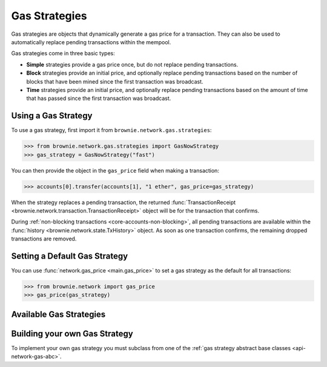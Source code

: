 .. _core-accounts:

==============
Gas Strategies
==============

Gas strategies are objects that dynamically generate a gas price for a transaction. They can also be used to automatically replace pending transactions within the mempool.

Gas strategies come in three basic types:

* **Simple** strategies provide a gas price once, but do not replace pending transactions.
* **Block** strategies provide an initial price, and optionally replace pending transactions based on the number of blocks that have been mined since the first transaction was broadcast.
* **Time** strategies provide an initial price, and optionally replace pending transactions based on the amount of time that has passed since the first transaction was broadcast.

Using a Gas Strategy
====================

To use a gas strategy, first import it from ``brownie.network.gas.strategies``:

.. code-block:: python

    >>> from brownie.network.gas.strategies import GasNowStrategy
    >>> gas_strategy = GasNowStrategy("fast")

You can then provide the object in the ``gas_price`` field when making a transaction:

.. code-block:: python

    >>> accounts[0].transfer(accounts[1], "1 ether", gas_price=gas_strategy)

When the strategy replaces a pending transaction, the returned :func:`TransactionReceipt <brownie.network.transaction.TransactionReceipt>` object will be for the transaction that confirms.

During :ref:`non-blocking transactions <core-accounts-non-blocking>`, all pending transactions are available within the :func:`history <brownie.network.state.TxHistory>` object. As soon as one transaction confirms, the remaining dropped transactions are removed.

Setting a Default Gas Strategy
==============================

You can use :func:`network.gas_price <main.gas_price>` to set a gas strategy as the default for all transactions:

.. code-block:: python

    >>> from brownie.network import gas_price
    >>> gas_price(gas_strategy)

Available Gas Strategies
========================

.. py:class:: brownie.network.gas.strategies.LinearScalingStrategy(initial_gas_price, max_gas_price, increment=1.125, time_duration=30)

    Time based scaling strategy for linear gas price increase.

    * ``initial_gas_price``: The initial gas price to use in the first transaction
    * ``max_gas_price``: The maximum gas price to use
    * ``increment``: Multiplier applied to the previous gas price in order to determine the new gas price
    * ``time_duration``: Number of seconds between transactions

    .. code-block:: python

        >>> from brownie.network.gas.strategies import LinearScalingStrategy
        >>> gas_strategy = LinearScalingStrategy("10 gwei", "50 gwei", 1.1)

        >>> accounts[0].transfer(accounts[1], "1 ether", gas_price=gas_strategy)

.. py:class:: brownie.network.gas.strategies.ExponentialScalingStrategy(initial_gas_price, max_gas_price, time_duration=30)

    Time based scaling strategy for exponential gas price increase.

    The gas price for each subsequent transaction is calculated as the previous price multiplied by `1.1 ** n` where n is the number of transactions that have been broadcast. In this way the price increase starts gradually and ramps up until confirmation.

    * ``initial_gas_price``: The initial gas price to use in the first transaction
    * ``max_gas_price``: The maximum gas price to use
    * ``time_duration``: Number of seconds between transactions

    .. code-block:: python

        >>> from brownie.network.gas.strategies import ExponentialScalingStrategy
        >>> gas_strategy = ExponentialScalingStrategy("10 gwei", "50 gwei")

        >>> accounts[0].transfer(accounts[1], "1 ether", gas_price=gas_strategy)

.. py:class:: brownie.network.gas.strategies.GasNowStrategy(speed="fast")

    Simple gas strategy for determing a price using the `GasNow <https://www.gasnow.org/>`_ API.

    * ``speed``: The gas price to use based on the API call. Options are rapid, fast, standard and slow.

    .. code-block:: python

        >>> from brownie.network.gas.strategies import GasNowStrategy
        >>> gas_strategy = GasNowStrategy("fast")

        >>> accounts[0].transfer(accounts[1], "1 ether", gas_price=gas_strategy)

.. py:class:: brownie.network.gas.strategies.GasNowScalingStrategy(initial_speed="standard", max_speed="rapid", increment=1.125, block_duration=2)

    Block based scaling gas strategy using the GasNow API.

    * ``initial_speed``: The initial gas price to use when broadcasting the first transaction. Options are rapid, fast, standard and slow.
    * ``max_speed``: The maximum gas price to use when replacing the transaction. Options are rapid, fast, standard and slow.
    * ``increment``: A multiplier applied to the most recently used gas price in order to determine the new gas price. If the incremented value is less than or equal to the current ``max_speed`` rate, a new transaction is broadcasted. If the current rate for ``initial_speed`` is greater than the incremented rate, it is used instead.
    * ``block_duration``: The number of blocks to wait between broadcasting new transactions.

    .. code-block:: python

        >>> from brownie.network.gas.strategies import GasNowScalingStrategy
        >>> gas_strategy = GasNowScalingStrategy("fast", increment=1.2)

        >>> accounts[0].transfer(accounts[1], "1 ether", gas_price=gas_strategy)

.. py:class:: brownie.network.gas.strategies.GethMempoolStrategy(position=500, graphql_endpoint=None, block_duration=2)

    Block based scaling gas strategy using Geth's `GraphQL interface <https://eips.ethereum.org/EIPS/eip-1767>`_.

    In order to use this strategy you must be connecting via a Geth node with GraphQL enabled.

    The yielded gas price is determined by sorting transactions in the mempool according to gas price, and returning the price of the transaction at `position`. This is the same technique used by the GasNow API.

    * A position of 200 or less usually places a transaction within the mining block.
    * A position of 500 usually places a transaction within the 2nd pending block.

    .. code-block:: python

        >>> from brownie.network.gas.strategies import GethMempoolStrategy
        >>> gas_strategy = GethMempoolStrategy(200)

        >>> accounts[0].transfer(accounts[1], "1 ether", gas_price=gas_strategy)

Building your own Gas Strategy
==============================

To implement your own gas strategy you must subclass from one of the :ref:`gas strategy abstract base classes <api-network-gas-abc>`.
